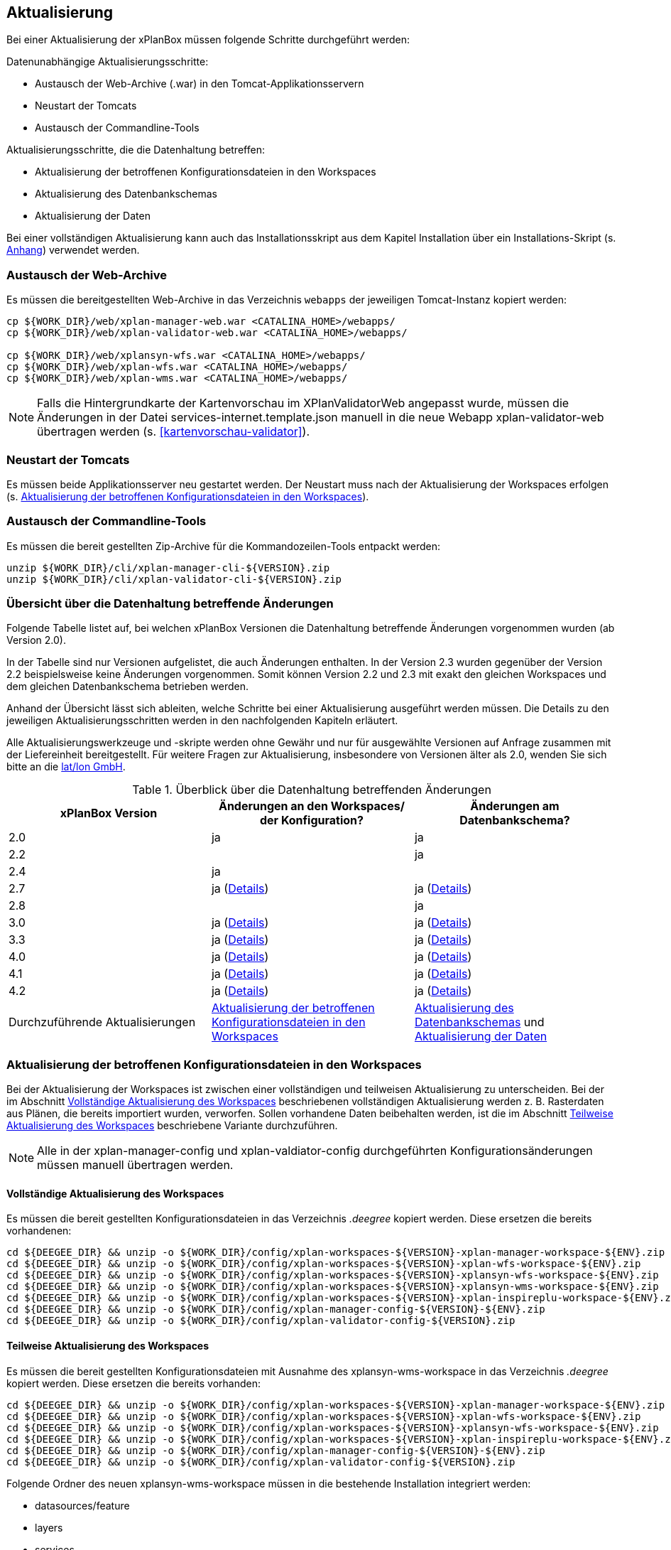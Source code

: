 [[aktualisierung]]
== Aktualisierung

Bei einer Aktualisierung der xPlanBox müssen folgende Schritte
durchgeführt werden:

Datenunabhängige Aktualisierungsschritte:

* Austausch der Web-Archive (.war) in den Tomcat-Applikationsservern
* Neustart der Tomcats
* Austausch der Commandline-Tools

Aktualisierungsschritte, die die Datenhaltung betreffen:

* Aktualisierung der betroffenen Konfigurationsdateien in den Workspaces
* Aktualisierung des Datenbankschemas
* Aktualisierung der Daten

Bei einer vollständigen Aktualisierung kann auch das Installationsskript
aus dem Kapitel Installation über ein Installations-Skript (s. <<Installations-Skript, Anhang>>) verwendet werden.

[[austausch-der-web-archive]]
=== Austausch der Web-Archive

Es müssen die bereitgestellten Web-Archive in das Verzeichnis `webapps`
der jeweiligen Tomcat-Instanz kopiert werden:

----
cp ${WORK_DIR}/web/xplan-manager-web.war <CATALINA_HOME>/webapps/
cp ${WORK_DIR}/web/xplan-validator-web.war <CATALINA_HOME>/webapps/

cp ${WORK_DIR}/web/xplansyn-wfs.war <CATALINA_HOME>/webapps/
cp ${WORK_DIR}/web/xplan-wfs.war <CATALINA_HOME>/webapps/
cp ${WORK_DIR}/web/xplan-wms.war <CATALINA_HOME>/webapps/
----

NOTE: Falls die Hintergrundkarte der Kartenvorschau im XPlanValidatorWeb angepasst wurde, müssen die Änderungen in der Datei services-internet.template.json manuell in die neue Webapp xplan-validator-web übertragen werden (s. <<kartenvorschau-validator>>).

[[neustart-der-tomcats]]
=== Neustart der Tomcats

Es müssen beide Applikationsserver neu gestartet werden. Der Neustart muss nach der Aktualisierung der Workspaces erfolgen (s. <<aktualisierung-der-betroffenen-konfigurationsdateien-in-den-workspaces>>).

[[austausch-der-commandline-tools]]
=== Austausch der Commandline-Tools

Es müssen die bereit gestellten Zip-Archive für die Kommandozeilen-Tools
entpackt werden:

----
unzip ${WORK_DIR}/cli/xplan-manager-cli-${VERSION}.zip 
unzip ${WORK_DIR}/cli/xplan-validator-cli-${VERSION}.zip 
----

=== Übersicht über die Datenhaltung betreffende Änderungen

Folgende Tabelle listet auf, bei welchen xPlanBox Versionen die Datenhaltung betreffende Änderungen vorgenommen wurden (ab Version 2.0).

In der Tabelle sind nur Versionen aufgelistet, die auch Änderungen enthalten. In der Version 2.3 wurden gegenüber der Version 2.2 beispielsweise keine Änderungen vorgenommen. Somit können Version 2.2 und 2.3 mit exakt den gleichen Workspaces und dem gleichen Datenbankschema betrieben werden.

Anhand der Übersicht lässt sich ableiten, welche Schritte bei einer Aktualisierung ausgeführt werden müssen. Die Details zu den jeweiligen Aktualisierungsschritten werden in den nachfolgenden Kapiteln erläutert.

Alle Aktualisierungswerkzeuge und -skripte werden ohne Gewähr und nur für ausgewählte Versionen auf Anfrage zusammen mit der Liefereinheit
bereitgestellt. Für weitere Fragen zur Aktualisierung, insbesondere von Versionen älter als 2.0, wenden Sie sich bitte an die http://www.lat-lon.de[lat/lon GmbH].


.Überblick über die Datenhaltung betreffenden Änderungen
[cols="3*^", options="header,footer"]
|====================================
| xPlanBox Version | Änderungen an den Workspaces/ der Konfiguration? | Änderungen am Datenbankschema?
| 2.0              | ja                                                                 | ja
| 2.2              |                                                                    | ja
| 2.4              | ja                                                                 |
| 2.7              | ja (<<aktualisierung-auf-die-version-2.7-der-xplanbox, Details>>)  | ja (<<aktualisierung-auf-die-version-2.7-der-xplanbox, Details>>)
| 2.8              |                                                                    | ja
| 3.0              | ja (<<aktualisierung-auf-die-version-3.0-der-xplanbox, Details>>)  | ja (<<aktualisierung-auf-die-version-3.0-der-xplanbox, Details>>)
| 3.3              | ja (<<aktualisierung-auf-die-version-3.3-der-xplanbox, Details>>)  | ja (<<aktualisierung-auf-die-version-3.3-der-xplanbox, Details>>)
| 4.0              | ja (<<aktualisierung-auf-die-version-4.0-der-xplanbox, Details>>)  | ja (<<aktualisierung-auf-die-version-4.0-der-xplanbox, Details>>)
| 4.1              | ja (<<aktualisierung-auf-die-version-4.1-der-xplanbox, Details>>)  | ja (<<aktualisierung-auf-die-version-4.1-der-xplanbox, Details>>)
| 4.2              | ja (<<aktualisierung-auf-die-version-4.2-der-xplanbox, Details>>)  | ja (<<aktualisierung-auf-die-version-4.2-der-xplanbox, Details>>)
|Durchzuführende Aktualisierungen | <<aktualisierung-der-betroffenen-konfigurationsdateien-in-den-workspaces>> | <<aktualisierung-der-schemas>> und <<aktualisierung-der-daten>>
|====================================

[[aktualisierung-der-betroffenen-konfigurationsdateien-in-den-workspaces]]
=== Aktualisierung der betroffenen Konfigurationsdateien in den Workspaces

Bei der Aktualisierung der Workspaces ist zwischen einer vollständigen und teilweisen Aktualisierung zu unterscheiden. Bei der im Abschnitt <<vollstaendige-aktualisierung>> beschriebenen vollständigen Aktualisierung werden z. B. Rasterdaten aus Plänen, die bereits importiert wurden, verworfen. Sollen vorhandene Daten beibehalten werden, ist die im Abschnitt <<teilweise-aktualisierung>> beschriebene Variante durchzuführen.

NOTE: Alle in der xplan-manager-config und xplan-valdiator-config durchgeführten Konfigurationsänderungen müssen manuell übertragen werden.

[[vollstaendige-aktualisierung]]
==== Vollständige Aktualisierung des Workspaces

Es müssen die bereit gestellten Konfigurationsdateien in das Verzeichnis
_.deegree_ kopiert werden. Diese ersetzen die bereits vorhandenen:

----
cd ${DEEGEE_DIR} && unzip -o ${WORK_DIR}/config/xplan-workspaces-${VERSION}-xplan-manager-workspace-${ENV}.zip
cd ${DEEGEE_DIR} && unzip -o ${WORK_DIR}/config/xplan-workspaces-${VERSION}-xplan-wfs-workspace-${ENV}.zip
cd ${DEEGEE_DIR} && unzip -o ${WORK_DIR}/config/xplan-workspaces-${VERSION}-xplansyn-wfs-workspace-${ENV}.zip
cd ${DEEGEE_DIR} && unzip -o ${WORK_DIR}/config/xplan-workspaces-${VERSION}-xplansyn-wms-workspace-${ENV}.zip
cd ${DEEGEE_DIR} && unzip -o ${WORK_DIR}/config/xplan-workspaces-${VERSION}-xplan-inspireplu-workspace-${ENV}.zip
cd ${DEEGEE_DIR} && unzip -o ${WORK_DIR}/config/xplan-manager-config-${VERSION}-${ENV}.zip
cd ${DEEGEE_DIR} && unzip -o ${WORK_DIR}/config/xplan-validator-config-${VERSION}.zip
----

[[teilweise-aktualisierung]]
==== Teilweise Aktualisierung des Workspaces

Es müssen die bereit gestellten Konfigurationsdateien mit Ausnahme des xplansyn-wms-workspace in das Verzeichnis
_.deegree_ kopiert werden. Diese ersetzen die bereits vorhanden:

----
cd ${DEEGEE_DIR} && unzip -o ${WORK_DIR}/config/xplan-workspaces-${VERSION}-xplan-manager-workspace-${ENV}.zip
cd ${DEEGEE_DIR} && unzip -o ${WORK_DIR}/config/xplan-workspaces-${VERSION}-xplan-wfs-workspace-${ENV}.zip
cd ${DEEGEE_DIR} && unzip -o ${WORK_DIR}/config/xplan-workspaces-${VERSION}-xplansyn-wfs-workspace-${ENV}.zip
cd ${DEEGEE_DIR} && unzip -o ${WORK_DIR}/config/xplan-workspaces-${VERSION}-xplan-inspireplu-workspace-${ENV}.zip
cd ${DEEGEE_DIR} && unzip -o ${WORK_DIR}/config/xplan-manager-config-${VERSION}-${ENV}.zip
cd ${DEEGEE_DIR} && unzip -o ${WORK_DIR}/config/xplan-validator-config-${VERSION}.zip
----

Folgende Ordner des neuen xplansyn-wms-workspace müssen in die bestehende Installation integriert werden:

* datasources/feature
* layers
* services
* styles
* themes (Wichtig: Nicht die Dateien, die auf raster.xml enden, ersetzen)

[[aktualisierung-des-wms-workspaces-auf-die-version-2.0-der-xplanbox]]
===== Aktualisierung des WMS-Workspaces auf die Version 2.0 der xPlanBox

Bei Übernahme eines alten Workspaces für den WMS
(xplansyn-wms-workspace) mit bereits importierten Rasterdaten sind die
Themes-Konfigurationen anzupassen. Im ersten `Theme`-Block ist ein neuer
Identifier, z. B. `<Identifier>BP_Planraster</Identifier>` vor dem
Element `Title` einzutragen.

[source,xml]
----
<Themes xmlns="http://www.deegree.org/themes/standard"
        xmlns:ns2="http://www.deegree.org/metadata/description"
        xmlns:ns3="http://www.deegree.org/metadata/spatial"
        configVersion="3.4.0">
  <Theme>
    <!-- Die folgende Zeile ist beim Update auf die Version 2.0 der xPlanBox hinzuzufügen -->
    <Identifier>BP_Planraster</Identifier>
    <ns2:Title>BPlan Raster</ns2:Title>
    <ns3:CRS>EPSG:25832</ns3:CRS>
    <Theme>
      <Identifier>bplanraster_sortiert</Identifier>
      <ns2:Title>BPlan Raster Theme</ns2:Title>
      <Layer layerStore="1_Testplan.png">1_Testplan.png</Layer>
      ....
    </Theme>
  </Theme>
</Themes>
----

Die Benamung des Identifiers richtet sich nach dem Typ des Plans:

* BP_Planraster (Dateien: bplanpreraster.xml, bplanarchiveraster.xml,
bplanraster.xml)
* FP_Planraster (Dateien: fplanpreraster.xml, fplanarchiveraster.xml,
fplanraster.xml)
* LP_Planraster (Dateien: lplanpreraster.xml, lplanarchiveraster.xml,
lplanraster.xml)
* RP_Planraster (Dateien: rplanpreraster.xml, rplanarchiveraster.xml,
rplanraster.xml)
* SO_Planraster (Dateien: soplanpreraster.xml, soplanarchiveraster.xml, soplanraster.xml)

Die Themes-Konfigurationen der Vektordaten sollten komplett ausgetauscht
werden, Daten gehen dadurch nicht verloren. Folgende Dateien sind davon
betroffen:

* bplan.xml, bplanpre.xml, bplanarchive.xml
* fplan.xml, fplanpre.xml, fplanarchive.xml
* lplan.xml, lplanpre.xml, lplanarchive.xml
* rplan.xml, rplanpre.xml, rplanarchive.xml
* soplan.xml, soplanpre.xml, soplanarchive.xml

[[aktualisierung-des-wms-workspaces-auf-die-version-2.4-der-xplanbox]]
===== Aktualisierung des WMS-Workspaces auf die Version 2.4 der xPlanBox

Mit der Version 2.4 der xPlanBox wurde eine Möglichkeit eingeführt, die Ausgabe der Rasterdaten durch den XPlanWMSInAufstellung abhängig vom gesetzten Gültigkeitszeitraum steuern zu können. Dazu ist in Abschnitt  <<gueltigkeitszeitraum>> beschrieben, wie die Konfiguration im XPlanWMS und XPlanWMSArchive zu erfolgen hat. Bei einer Aktualisierung auf die Version 2.4 ist dieser Schritt für den XPlanWMSInAufstellung manuell durchzuführen, um die Standardkonfiguration wiederherzustellen. Dies ist nicht notwendig, wenn der Workspace des XPlanWMS vollständig durch die neue Version ausgetauscht wird.

[[aktualisierung-des-wms-workspaces-auf-die-version-3.3-der-xplanbox]]
===== Aktualisierung des WMS-Workspaces auf die Version 3.3 der xPlanBox

Mit der Version 3.3 der xPlanBox wurden Anpassungen am Workspace für den XPlanWMS vorgenommen. Um diese Änderungen zu übernehmen müssen folgende Schritte ausgeführt werden:

* Übernahme aller Dateien aus dem Verzeichnis /appschemas
* Übernahme aller Dateien aus dem Verzeichnis /datasources/feature
* Übernahme aller Dateien aus dem Verzeichnis /layers
* Übernahme oder Abgleich aller Dateien aus dem Verzeichnis /services. Ein Abgleich ist erforderlich, wenn Änderungen an den Service-Metadaten vorgenommen wurden.
* Übernahme aller Dateien aus dem Verzeichnis /styles
* Übernahme aller Dateien aus dem Verzeichnis /themes, deren Dateiname nicht auf "raster.xml" enden.

[[aktualisierung-der-schemas]]
=== Aktualisierung des Datenbankschemas

Achtung: Die folgenden Schritte müssen nur ausgeführt werden, wenn die bereits in das System importierten Daten beibehalten werden sollen.
Für den Fall, dass dies nicht notwendig ist, muss lediglich die Datenbank neu aufgesetzt werden.
Mehr Details hierzu finden Sie im Kapitel <<konfiguration-der-datenbank>>.

Die Datenbankschemas jeder Version befinden sich im
_xplan-manager-workspace_ im Ordner _sql/_ und für jedes Schema gibt es dort
einen eigenen Unterordner. Neu hinzugekommene Schemas können direkt auf
der Datenbank ausgeführt werden und stehen danach für die Anwendung
bereit. Bei Änderungen in einem Schema müssen diese durch in ein
Update-Skript überführt und damit an der Datenbank durchgeführt werden.
Für einige Aktualisierungen sind Aktualisierungsskripte im Modul
_xplan-update-database_ verfügbar.

NOTE: Es gibt sowohl SQL-Update-Skripte als auch Liquibase-Skripte, die mit
der Software http://www.liquibase.org/[Liquibase] ausgeführt werden
können. Falls beide Skript-Typen vorhanden sind, kann der Nutzer wählen,
ob das Update per SQL oder Liquibase durchgeführt werden soll.

NOTE: Werden mehrere Aktualisierungschritte mit Liquibase ausgeführt, kommt es zu folgender Fehlermeldungen: _ERROR:  relation "databasechangeloglock" already exists_. Diese Fehlermeldung kann ignoriert werden.

[[aktualisierung-der-daten]]
=== Aktualisierung der Daten

Achtung: Die folgenden Schritte müssen nur ausgeführt werden, wenn die bereits in das System importierten Daten beibehalten werden sollen.
Für den Fall, dass dies nicht notwendig ist, muss lediglich die Datenbank neu aufgesetzt werden.
Dieser Schritt sollte bereits während der Anwendung des Kapitels <<aktualisierung-der-schemas>> durchgeführt worden sein.

Im Modul _xplan-update-database_ wird das Programm __databaseUpdate__ für die
Datenaktualisierung bestimmter xPlanBox-Versionen bereitgestellt. Eine
Liste der für die Datenaktualisierung unterstützten Versionen wird beim
Programmaufruf mit dem Parameter `–help` angezeigt.

[[datenaktualisierung-auf-die-version-2.0-sowie-2.2-der-xplanbox]]
==== Datenaktualisierung auf die Version 2.0 sowie 2.2 der xPlanBox

Bei der Aktualisierung der Daten auf die Version 2.0 sowie 2.2 (z. B. von
1.8 auf 2.0 oder 2.1 auf 2.2) der xPlanBox ist abschließend die
Ausführung des CLIs zur Aktualisierung des Sortierfeldes für die
Visualisierung erforderlich. Informationen dazu finden sich im Abschnitt
_XPlanManagerCLI_ im XPlanBenutzerhandbuch. Die erforderliche
Konfiguration ist im Abschnitt _Konfiguration_ -> _Sortierung der Daten
in der Visualisierung_ in dieser Dokumentation beschrieben.

=== Troubleshooting

Bei unerwartetem Verhalten der xPlanBox nach der Aktualisierung können folgende Punkte helfen:

 * Löschen des Work-Verzeichnis des Tomcats. Der Tomcat muss zuvor gestoppt und anschließend neu gestartet werden.
 * Löschen des Browser-Caches

[[aktualisierung-auf-die-version-2.7-der-xplanbox]]
=== Aktualisierung auf die Version 2.7 der xPlanBox

Mit der Version 2.7 bietet die xPlanBox die Möglichkeit die vom XPlanManager verwalteten Pläne im INSPIRE Datenthema Planned Land Use (PLU) bereitzustellen. Um diese Option für eine bestehende Installation zu aktivieren, sind folgende Schritte notwendig:

 * Aktualisierung von _xplan-manager-workspace_ und _xplan-manager-config_ (s. <<teilweise-aktualisierung>>).
 * Aufsetzen des INSPIRE PLU Datenbankschemas (s. <<aufsetzen-plu-db-schema>>).
 * Anlegen des _xplan-inspireplu-workspace_ Workspaces (s. <<konfiguration>>).
 * Installation der _xplan-inspireplu.war_ Webanwendung (s. <<web-anwendungen>>). Achtung: Anschließend muss der _xplan-inspireplu-workspace_ Workspace initialisiert werden. Dies kann beispielsweise über die deegree Console oder direkt über die webapps.properties-Datei plus Neustart der Webanwendung geschehen.
 * Installation von HALE CLI, wie in <<installation-hale-cli>> beschrieben.
 * Konfiguration der neuen Option, wie in <<konfiguration-inspire-plu>> beschrieben.

Falls die neue Funktionalität nicht genutzt werden soll, müssen die Änderungen nicht durchgeführt werden.

[[aktualisierung-auf-die-version-2.8-der-xplanbox]]
=== Aktualisierung auf die Version 2.8 der xPlanBox

* Aktualisierung der Datenbank:
 ** Ausführen der Skripte im Verzeichnis _from_2.7_to_2.8_ im Modul _xplan-update-database_

[[aktualisierung-auf-die-version-3.0-der-xplanbox]]
=== Aktualisierung auf die Version 3.0 der xPlanBox

Mit der Version 3.0 der xPlanBox sind einige Erweiterungen und Fehlerbehebungen vorgenommen worden. Für die Aktualisierung auf die Version 3.0 sind folgende Schritte auszuführen:

* Aktualisierung der Workspaces und Konfigurationen (s. <<teilweise-aktualisierung>>)
* Aktualisierung der Datenbank:
** Ausführen der Skripte für die Erstellung der Datenhaltung für 5.0 aus dem Modul _xplan-manager-workspace_:
*** _fix/xplan50/create.sql_
*** _pre/xplan50/create.sql_
*** _archive/xplan50/create.sql_
** Ausführen der Skripte für die Erstellung der Datenhaltung für 5.1 aus dem Modul _xplan-manager-workspace_:
*** _fix/xplan51/create.sql_
*** _pre/xplan51/create.sql_
*** _archive/xplan51/create.sql_
** Ausführen der Skripte im Verzeichnis _from_2.8_to_3.0_ im Modul _xplan-update-database_ in der vorgegebenen Reihenfolge
* Wurde bisher GDAL verwendet (s. <<konfiguration-hale>>) ist die Aktualisierung von GDAL auf die Version 2.4 erforderlich (s. auch <<installation-gdal>>).

Mit der Version 3.0 der xPlanBox können mehrere Ortsteilnamen im XPlanGML auch durch Kommata separiert angegeben werden. Damit diese wie erwartet einem Bezirk zugeordnet werden können (s. Hinweis unter <<ortsteile>>), muss eine Aktualisierung der in der Datenbank gespeicherten Daten erfolgen. Im Modul xplan-update-database steht dafür das Programm __districtUpdate__ zur Verfügung. Der Aufruf des Tools mit `--help` liefert Hinweise zur Verwendung.

Weiterhin ist mit der Version 3.0 der xPlanBox die Abbildung von Kreisbögen im XPlanSynWFS und XPlanWMS verbessert worden. Um bereits importierte Pläne mit Kreisbögen in der verbesserten Abbildung abgeben zu können, muss eine Aktualisierung der in der XPlanSyn-Datenhaltung gespeicherten Daten erfolgen. Im Modul xplan-update-database steht dafür das Programm __reSynthesizer__ zur Verfügung. Der Aufruf des Tools mit `--help` liefert Hinweise zur Verwendung.

Des Weiteren muss die HALE CLI auf Version 3.4.0 (siehe <<installation-hale-cli>>) und GDAL auf Version 2.4 (siehe <<installation-gdal>>) aktualisiert werden.

Mit der Version 3.0 wird bei entsprechender Konfiguration (s. <<konfiguration-daten-dienste-kopplung>>) beim Import eines Plans geprüft, ob für diesen Plan bereits ein Daten-Metadatensatz existiert. Ist dies der Fall wird automatisiert ein Service-Metadatensatz für den Plan bzw. dessen XPlanWerkWMS erstellt.
Sollen für alle oder einzelne bereits importierten Pläne die Service-Metadatensätze generiert und die dazugehörigen Informationen zur Daten-Dienste-Kopplung, die in den Capabilities des XPlanWerkWMS ausgegeben werden, erstellt werden, steht im Modul xplan-update-database das Werkzeug __serviceMetadatRecordCreator__ zur Verfügung. Der Aufruf des Tools mit `--help` liefert Hinweise zur Verwendung. Bei der Erstellung der Informationen für die Capabilities des XPlanWerkWMS werden dabei bereits vorhandene Informationen überschrieben. Generierte Service-Metadatensätze werden nicht überschrieben, sondern können anhand des Zeitstempels im Dateinamen dem Zeitpunkt dem Erstellung zugeordnet werden. Es wird jedoch ein neuer FileIdentifier generiert.

[[aktualisierung-auf-die-version-3.3-der-xplanbox]]
=== Aktualisierung auf die Version 3.3 der xPlanBox

Mit der Version 3.3 der xPlanBox sind einige Erweiterungen und Fehlerbehebungen vorgenommen worden. Darunter auch die Unterstützung von XPlanGML 5.2 und die Entfernung der Unterstützung von XPlanGML 2.0.
Für die Aktualisierung auf die Version 3.3 sind folgende Schritte auszuführen:

* Die Umgebungsvariable _MANAGER_WEB_ wurde nach _XPLANBOX_CONFIG_ umbenannt. _MANAGER_WEB_ kann derzeit noch verwendet werden, die Unterstützung wird jedoch in einer zukünftigen Version der xPlanBox entfernt. Hinweise zu der Umgebungsvariablen _XPLANBOX_CONFIG_ finden sich im Abschnitt <<anwendungs-tomcat>>. Sind im Anwendungs-Tomcat sowohl der XPlanManagerWeb als auch der XPlanValidatorWeb installiert, müssen alle Konfigurationsdateien aus _xplan-validator-config/_ und _xplan-manager-config/_ in einem Verzeichnis zusammengeführt werden, auf das die Umgebungsvariable _XPLANBOX_CONFIG_ verweist.
* Aktualisierung der Workspaces und Konfigurationen (s. <<teilweise-aktualisierung>>)
** Im xplansyn-wms-workspace ist mit dieser Version eine Dummy-Konfiguration eines GDALRasterLayers hinzugekommen. Diese muss bei der Aktualisierung nicht übernommen werden (Hintergründe: <<GDAL>>).
* Aktualisierung der Datenbank:
** Ausführen der Skripte für die Erstellung der Datenhaltung für 5.2 aus dem Modul _xplan-manager-workspace_:
*** _fix/xplan52/create.sql_
*** _pre/xplan52/create.sql_
*** _archive/xplan52/create.sql_
*** _inspireplu/05_create_inspireplu_view.sql_
** Ausführen der Skripte im Verzeichnis _from_3.0_to_3.3_ im Modul _xplan-update-database_ in der vorgegebenen Reihenfolge
** Ausführen des Kommandozeilenwerkzeug __reSynthesizer__ im Modul _xplan-update-database_ zur Aktualisierung der in der XPlanSyn-Datenhaltung gespeicherten Daten. Der Aufruf des Tools mit `--help` liefert Hinweise zur Verwendung.
* Anpassungen im Logging führen dazu, dass standardmäßig in das Log-Verzeichnis des
Tomcats ($\{catalina.base}/logs) gelogged wird. Das Java Property _xplan.logdir_ wird nicht mehr ausgewertet und kann entfernt werden.

Wenn die neuen Features <<kartenvorschau-validator>> und <<semantische-validierungsregeln-validiator>> im XPlanValidatorWeb genutzt werden sollen, sind folgende Anpassungen nötig:

 * Workspace __xplan-validator-wms-workspace__ und Konfiguration __xplan-validator-config__ entpacken und installieren (siehe <<konfiguration>>).
 * Installation der _xplan-validator-wms.war_ Webanwendung (s. <<web-anwendungen>>). Achtung: Anschließend muss der _xplan-validator-wms-workspace_ initialisiert werden. Dies kann beispielsweise über die deegree Console oder durch Anpassung der Datei _webapps.properties_ mit anschliessendem Neustart der Webanwendung erfolgen.
 * XPlanValidatorWeb gemäß <<konfiguration-validator>> konfigurieren.

[[aktualisierung-auf-die-version-3.3.1-der-xplanbox]]
=== Aktualisierung auf die Version 3.3.1 der xPlanBox

Mit der Version 3.3.1 der xPlanBox sind einige Fehlerbehebungen vorgenommen worden.

Für die Aktualisierung auf die Version 3.3.1 sind folgende Schritte auszuführen:

* Aktualisierung der INSPIRE PLU Transformation (HALE Alignements)
** Aktualisierung der Dateien _xplanGml41-inspirePlu.halex.alignment.xml_ und _xplanGml41-inspirePlu.halex_ im Verzeichnis _xplan-manager-config_ (s. <<teilweise-aktualisierung>>). Für die Aktualisierung der Daten im INSPIRE PLU Schema ist eine erneute Ausführung der Transformation notwendig.
* Aktualisierung der Datenbank:
** Ausführen der Skripte im Verzeichnis _from_3.3_to_3.3.1_ im Modul _xplan-update-database_. Die Tabelle _xplanmgr.plans_ wurde um die Spalte _internalid_ erweitert.
** Ausführen des Kommandozeilenwerkzeug __reSynthesizer__ im Modul _xplan-update-database_ zur Aktualisierung der in der XPlanSyn-Datenhaltung gespeicherten Daten. Der __reSynthesizer__ wurde so angepasst, dass die _xplanmgr.plans.internalid_ bei Ausführung in in die synthetisierte FeatureCollection übernommen wird.

[[aktualisierung-auf-die-version-4.0-der-xplanbox]]
=== Aktualisierung auf die Version 4.0 der xPlanBox

Mit der Version 4.0 der xPlanBox sind einige Fehlerbehebungen und Erweiterungen vorgenommen worden. Weiterhin sind die REST-Schnittstellen XPlanManagerAPI und XPlanValidatorAPI neu hinzugekommen.

Für die Aktualisierung auf die Version 4.0 sind folgende Schritte auszuführen:

* Ist der Patch 3.3.1 *nicht* installiert, müssen die Aktualisierungsschritte aus <<aktualisierung-auf-die-version-3.3.1-der-xplanbox>> zuerst ausgeführt werden (die Ausführung des Kommandozeilentools __reSynthesizer__ ist nicht erforderlich).
* Aktualisierung der Workspaces und Konfigurationen (s. <<teilweise-aktualisierung>>)
* Aktualisierung der Datenbank:
** Ausführen der Skripte im Verzeichnis _from_3.3_to_4.0_ im Modul _xplan-update-database_.
** Ausführen des Kommandozeilenwerkzeug __reSynthesizer__ im Modul _xplan-update-database_ zur Aktualisierung der in der XPlanSyn-Datenhaltung gespeicherten Daten.

Die Installation der XPlanManagerAPI und XPlanValidatorAPI ist im Abschnitt <<web-anwendungen>> und die Konfiguration unter <<konfiguration-rest-api>> beschrieben.

[[aktualisierung-auf-die-version-4.1-der-xplanbox]]
=== Aktualisierung auf die Version 4.1 der xPlanBox

Für die Aktualisierung auf die Version 4.1 sind folgende Schritte auszuführen:
* Aktualisierung der Workspaces und Konfigurationen (s. <<teilweise-aktualisierung>>)

[[aktualisierung-auf-die-version-4.2-der-xplanbox]]
=== Aktualisierung auf die Version 4.2 der xPlanBox

Mit der Version 4.1 der xPlanBox wird die Version XPlanGML 5.3 unterstützt. Weiterhin sind einige Verbesserungen am XPlanValidator vorgenommen worden.
Für die Aktualisierung auf die Version 4.2 sind folgende Schritte auszuführen:

* Aktualisierung der Workspaces und Konfigurationen (s. <<teilweise-aktualisierung>>)
* Aktualisierung der Datenbank:
** Ausführen der Skripte für die Erstellung der Datenhaltung für 5.3 aus dem Modul _xplan-manager-workspace_:
*** _fix/xplan53/create.sql_
*** _pre/xplan53/create.sql_
*** _archive/xplan53/create.sql_
** Ausführen der Skripte im Verzeichnis _from_4.0_to_4.2_ im Modul _xplan-update-database_ in der vorgegebenen Reihenfolge
** Ausführen des Kommandozeilenwerkzeug __reSynthesizer__ im Modul _xplan-update-database_ zur Aktualisierung der in der XPlanSyn-Datenhaltung gespeicherten Daten. Der Aufruf des Tools mit `--help` liefert Hinweise zur Verwendung.